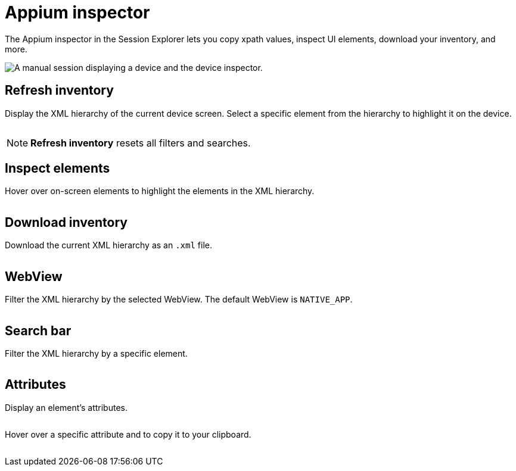 = Appium inspector
:navtitle: Appium inspector

The Appium inspector in the Session Explorer lets you copy xpath values, inspect UI elements, download your inventory, and more.

image:inspector-context.png[width=, alt="A manual session displaying a device and the device inspector."]

== Refresh inventory

Display the XML hierarchy of the current device screen. Select a specific element from the hierarchy to highlight it on the device.

image:<NEW-IMAGE>[width=, alt=""]

[NOTE]
*Refresh inventory* resets all filters and searches.

== Inspect elements

Hover over on-screen elements to highlight the elements in the XML hierarchy.

image:<NEW-IMAGE>[width=, alt=""]

== Download inventory

Download the current XML hierarchy as an `.xml` file.

image:<NEW-IMAGE>[width=, alt=""]

== WebView

Filter the XML hierarchy by the selected WebView. The default WebView is `NATIVE_APP`.

image:<NEW-IMAGE>[width=, alt=""]

== Search bar

Filter the XML hierarchy by a specific element.

image:<NEW-IMAGE>[width=, alt=""]

== Attributes

Display an element's attributes.

image:<NEW-IMAGE>[width=, alt=""]

Hover over a specific attribute and to copy it to your clipboard.

image:<NEW-IMAGE>[width=, alt=""]
